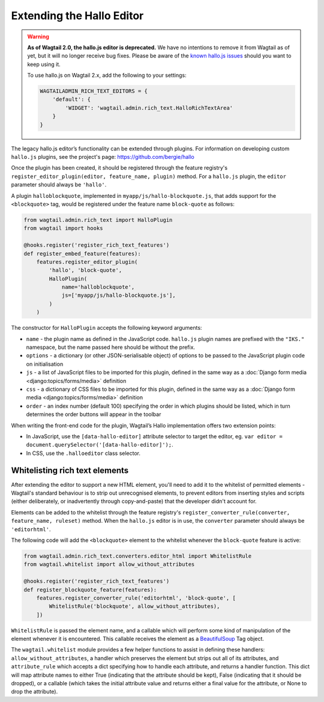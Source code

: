 .. _extending_hallo:

Extending the Hallo Editor
==========================

.. warning::
  **As of Wagtail 2.0, the hallo.js editor is deprecated.** We have no intentions to remove it from Wagtail as of yet, but it will no longer receive bug fixes. Please be aware of the `known hallo.js issues <https://github.com/wagtail/wagtail/issues?q=is%3Aissue+is%3Aclosed+hallo+label%3A%22component%3ARich+text%22+label%3Atype%3ABug+label%3A%22status%3AWont+Fix%22>`_ should you want to keep using it.

  To use hallo.js on Wagtail 2.x, add the following to your settings:

  .. code-block:: python

    WAGTAILADMIN_RICH_TEXT_EDITORS = {
        'default': {
            'WIDGET': 'wagtail.admin.rich_text.HalloRichTextArea'
        }
    }

The legacy hallo.js editor’s functionality can be extended through plugins. For information on developing custom ``hallo.js`` plugins, see the project's page: https://github.com/bergie/hallo

Once the plugin has been created, it should be registered through the feature registry's ``register_editor_plugin(editor, feature_name, plugin)`` method. For a ``hallo.js`` plugin, the ``editor`` parameter should always be ``'hallo'``.

A plugin ``halloblockquote``, implemented in ``myapp/js/hallo-blockquote.js``, that adds support for the ``<blockquote>`` tag, would be registered under the feature name ``block-quote`` as follows:

.. code-block:: python

    from wagtail.admin.rich_text import HalloPlugin
    from wagtail import hooks

    @hooks.register('register_rich_text_features')
    def register_embed_feature(features):
        features.register_editor_plugin(
            'hallo', 'block-quote',
            HalloPlugin(
                name='halloblockquote',
                js=['myapp/js/hallo-blockquote.js'],
            )
        )

The constructor for ``HalloPlugin`` accepts the following keyword arguments:

* ``name`` - the plugin name as defined in the JavaScript code. ``hallo.js`` plugin names are prefixed with the ``"IKS."`` namespace, but the name passed here should be without the prefix.
* ``options`` - a dictionary (or other JSON-serialisable object) of options to be passed to the JavaScript plugin code on initialisation
* ``js`` - a list of JavaScript files to be imported for this plugin, defined in the same way as a :doc:`Django form media <django:topics/forms/media>` definition
* ``css`` - a dictionary of CSS files to be imported for this plugin, defined in the same way as a :doc:`Django form media <django:topics/forms/media>` definition
* ``order`` - an index number (default 100) specifying the order in which plugins should be listed, which in turn determines the order buttons will appear in the toolbar

When writing the front-end code for the plugin, Wagtail’s Hallo implementation offers two extension points:

* In JavaScript, use the ``[data-hallo-editor]`` attribute selector to target the editor, eg. ``var editor = document.querySelector('[data-hallo-editor]');``.
* In CSS, use the ``.halloeditor`` class selector.


.. _whitelisting_rich_text_elements:

Whitelisting rich text elements
~~~~~~~~~~~~~~~~~~~~~~~~~~~~~~~

After extending the editor to support a new HTML element, you'll need to add it to the whitelist of permitted elements - Wagtail's standard behaviour is to strip out unrecognised elements, to prevent editors from inserting styles and scripts (either deliberately, or inadvertently through copy-and-paste) that the developer didn't account for.

Elements can be added to the whitelist through the feature registry's ``register_converter_rule(converter, feature_name, ruleset)`` method. When the ``hallo.js`` editor is in use, the ``converter`` parameter should always be ``'editorhtml'``.

The following code will add the ``<blockquote>`` element to the whitelist whenever the ``block-quote`` feature is active:

.. code-block:: python

    from wagtail.admin.rich_text.converters.editor_html import WhitelistRule
    from wagtail.whitelist import allow_without_attributes

    @hooks.register('register_rich_text_features')
    def register_blockquote_feature(features):
        features.register_converter_rule('editorhtml', 'block-quote', [
            WhitelistRule('blockquote', allow_without_attributes),
        ])

``WhitelistRule`` is passed the element name, and a callable which will perform some kind of manipulation of the element whenever it is encountered. This callable receives the element as a `BeautifulSoup <https://www.crummy.com/software/BeautifulSoup/bs4/doc/>`_ Tag object.

The ``wagtail.whitelist`` module provides a few helper functions to assist in defining these handlers: ``allow_without_attributes``, a handler which preserves the element but strips out all of its attributes, and ``attribute_rule`` which accepts a dict specifying how to handle each attribute, and returns a handler function. This dict will map attribute names to either True (indicating that the attribute should be kept), False (indicating that it should be dropped), or a callable (which takes the initial attribute value and returns either a final value for the attribute, or None to drop the attribute).
